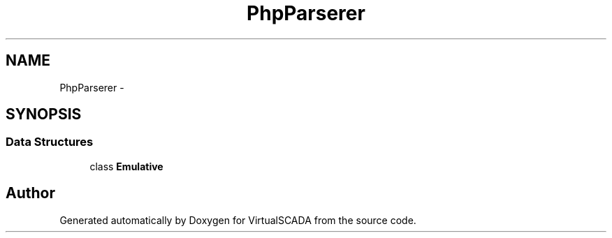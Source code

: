 .TH "PhpParser\Lexer" 3 "Tue Apr 14 2015" "Version 1.0" "VirtualSCADA" \" -*- nroff -*-
.ad l
.nh
.SH NAME
PhpParser\Lexer \- 
.SH SYNOPSIS
.br
.PP
.SS "Data Structures"

.in +1c
.ti -1c
.RI "class \fBEmulative\fP"
.br
.in -1c
.SH "Author"
.PP 
Generated automatically by Doxygen for VirtualSCADA from the source code\&.
